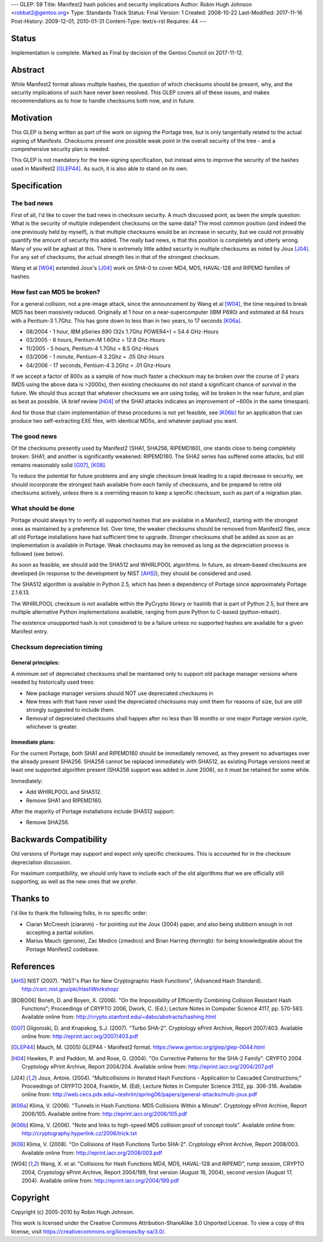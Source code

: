 ---
GLEP: 59
Title: Manifest2 hash policies and security implications
Author: Robin Hugh Johnson <robbat2@gentoo.org>
Type: Standards Track
Status: Final
Version: 1
Created: 2008-10-22
Last-Modified: 2017-11-16
Post-History: 2009-12-01, 2010-01-31
Content-Type: text/x-rst
Requires: 44
---

Status
======
Implementation is complete. Marked as Final by decision of the Gentoo
Council on 2017-11-12.

Abstract
========
While Manifest2 format allows multiple hashes, the question of which
checksums should be present, why, and the security implications of such
have never been resolved. This GLEP covers all of these issues, and
makes recommendations as to how to handle checksums both now, and in
future.

Motivation
==========
This GLEP is being written as part of the work on signing the Portage
tree, but is only tangentially related to the actual signing of
Manifests. Checksums present one possible weak point in the overall
security of the tree - and a comprehensive security plan is needed.

This GLEP is not mandatory for the tree-signing specification, but
instead aims to improve the security of the hashes used in Manifest2
[GLEP44]_. As such, it is also able to stand on its own.

Specification
=============
The bad news
------------
First of all, I'd like to cover the bad news in checksum security.
A much discussed point, as been the simple question: What is the
security of multiple independent checksums on the same data?
The most common position (and indeed the one previously held by myself),
is that multiple checksums would be an increase in security, but we
could not provably quantify the amount of security this added.
The really bad news, is that this position is completely and utterly
wrong. Many of you will be aghast at this. There is extremely little
added security in multiple checksums as noted by Joux [J04]_. For any set
of checksums, the actual strength lies in that of the strongest
checksum.

Wang et al [W04]_ extended Joux's [J04]_ work on SHA-0 to cover MD4, MD5,
HAVAL-128 and RIPEMD families of hashes.

How fast can MD5 be broken?
---------------------------
For a general collision, not a pre-image attack, since the announcement
by Wang et al [W04]_, the time required to break MD5 has been massively
reduced. Originally at 1 hour on a near-supercomputer (IBM P690) and
estimated at 64 hours with a Pentium-3 1.7Ghz. This has gone down to
less than in two years, to 17 seconds [K06a]_.

- 08/2004 - 1 hour, IBM pSeries 690 (32x 1.7Ghz POWER4+) = 54.4 GHz-Hours

- 03/2005 - 8 hours, Pentium-M 1.6Ghz = 12.8 Ghz-Hours

- 11/2005 - 5 hours, Pentium-4 1.7Ghz = 8.5 Ghz-Hours

- 03/2006 - 1 minute, Pentium-4 3.2Ghz = .05 Ghz-Hours

- 04/2006 - 17 seconds, Pentium-4 3.2Ghz = .01 Ghz-Hours

If we accept a factor of 800x as a sample of how much faster a checksum
may be broken over the course of 2 years (MD5 using the above data is
>2000x), then existing checksums do not stand a significant chance of
survival in the future. We should thus accept that whatever checksums we
are using today, will be broken in the near future, and plan as best as
possible. (A brief review [H04]_ of the SHA1 attacks indicates an
improvement of ~600x in the same timespan).

And for those that claim implementation of these procedures is not yet
feasible, see [K06b]_ for an application that can produce two
self-extracting EXE files, with identical MD5s, and whatever payload you
want.

The good news
-------------
Of the checksums presently used by Manifest2 (SHA1, SHA256, RIPEMD160),
one stands close to being completely broken: SHA1; and another is
significantly weakened: RIPEMD160. The SHA2 series has suffered some
attacks, but still remains reasonably solid [G07]_, [K08]_.

To reduce the potential for future problems and any single checksum
break leading to a rapid decrease in security, we should incorporate the
strongest hash available from each family of checksums, and be prepared
to retire old checksums actively, unless there is a overriding reason to
keep a specific checksum, such as part of a migration plan.

What should be done
-------------------
Portage should always try to verify all supported hashes that are
available in a Manifest2, starting with the strongest ones as maintained
by a preference list. Over time, the weaker checksums should be removed
from Manifest2 files, once all old Portage installations have had
sufficient time to upgrade. Stronger checksums shall be added as soon as
an implementation is available in Portage. Weak checksums may be removed
as long as the depreciation process is followed (see below).

As soon as feasible, we should add the SHA512 and WHIRLPOOL algorithms.
In future, as stream-based checksums are developed (in response to the
development by NIST [AHS]_), they should be considered and used.

The SHA512 algorithm is available in Python 2.5, which has been a
dependency of Portage since approximately Portage 2.1.6.13.

The WHIRLPOOL checksum is not available within the PyCrypto library or
hashlib that is part of Python 2.5, but there are multiple alternative
Python implementations available, ranging from pure Python to C-based
(python-mhash).

The existence unsupported hash is not considered to be a failure unless
no supported hashes are available for a given Manifest entry.

Checksum depreciation timing
----------------------------
General principles:
~~~~~~~~~~~~~~~~~~~
A minimum set of depreciated checksums shall be maintained only to
support old package manager versions where needed by historically used
trees:

- New package manager versions should NOT use depreciated checksums in

- New trees with that have never used the depreciated checksums may omit
  them for reasons of size, but are still strongly suggested to include
  them.

- Removal of depreciated checksums shall happen after no less than 18
  months or one major Portage version cycle, whichever is greater.

Immediate plans:
~~~~~~~~~~~~~~~~
For the current Portage, both SHA1 and RIPEMD160 should be immediately
removed, as they present no advantages over the already present SHA256.
SHA256 cannot be replaced immediately with SHA512, as existing Portage
versions need at least one supported algorithm present (SHA256 support
was added in June 2006), so it must be retained for some while.

Immediately:

- Add WHIRLPOOL and SHA512.

- Remove SHA1 and RIPEMD160.

After the majority of Portage installations include SHA512 support:

- Remove SHA256.

Backwards Compatibility
=======================
Old versions of Portage may support and expect only specific checksums.
This is accounted for in the checksum depreciation discussion.

For maximum compatibility, we should only have to include each of the
old algorithms that we are officially still supporting, as well as the
new ones that we prefer.

Thanks to
=========
I'd like to thank the following folks, in no specific order:

- Ciaran McCreesh (ciaranm) - for pointing out the Joux (2004) paper,
  and also being stubborn enough in not accepting a partial solution.
- Marius Mauch (genone), Zac Medico (zmedico) and Brian Harring
  (ferringb): for being knowledgeable about the Portage Manifest2
  codebase.

References
==========
.. [AHS] NIST (2007). "NIST's Plan for New Cryptographic Hash Functions",
   (Advanced Hash Standard). http://csrc.nist.gov/pki/HashWorkshop/

.. [BOBO06] Boneh, D. and Boyen, X. (2006). "On the Impossibility of
   Efficiently Combining Collision Resistant Hash Functions"; Proceedings
   of CRYPTO 2006, Dwork, C. (Ed.); Lecture Notes in Computer Science
   4117, pp. 570-583. Available online from:
   http://crypto.stanford.edu/~dabo/abstracts/hashing.html

.. [G07] Gligoroski, D. and Knapskog, S.J. (2007). "Turbo SHA-2".
   Cryptology ePrint Archive, Report 2007/403. Available online from:
   http://eprint.iacr.org/2007/403.pdf

.. [GLEP44] Mauch, M. (2005) GLEP44 - Manifest2 format.
   https://www.gentoo.org/glep/glep-0044.html

.. [H04] Hawkes, P. and Paddon, M. and Rose, G. (2004). "On Corrective
   Patterns for the SHA-2 Family". CRYPTO 2004 Cryptology ePrint Archive,
   Report 2004/204. Available online from:
   http://eprint.iacr.org/2004/207.pdf

.. [J04] Joux, Antoie. (2004).  "Multicollisions in Iterated Hash
   Functions - Application to Cascaded Constructions;" Proceedings of
   CRYPTO 2004, Franklin, M. (Ed); Lecture Notes in Computer Science
   3152, pp.  306-316. Available online from:
   http://web.cecs.pdx.edu/~teshrim/spring06/papers/general-attacks/multi-joux.pdf

.. [K06a] Klima, V. (2006). "Tunnels in Hash Functions: MD5 Collisions
   Within a Minute". Cryptology ePrint Archive, Report 2006/105.
   Available online from: http://eprint.iacr.org/2006/105.pdf

.. [K06b] Klima, V. (2006). "Note and links to high-speed MD5 collision
   proof of concept tools". Available online from:
   http://cryptography.hyperlink.cz/2006/trick.txt

.. [K08] Klima, V. (2008). "On Collisions of Hash Functions Turbo SHA-2".
   Cryptology ePrint Archive, Report 2008/003. Available online from:
   http://eprint.iacr.org/2008/003.pdf

.. [W04] Wang, X. et al: "Collisions for Hash Functions MD4, MD5,
   HAVAL-128 and RIPEMD", rump session, CRYPTO 2004, Cryptology ePrint
   Archive, Report 2004/199, first version (August 16, 2004), second
   version (August 17, 2004). Available online from:
   http://eprint.iacr.org/2004/199.pdf

Copyright
=========
Copyright (c) 2005-2010 by Robin Hugh Johnson.

This work is licensed under the Creative Commons Attribution-ShareAlike 3.0
Unported License.  To view a copy of this license, visit
https://creativecommons.org/licenses/by-sa/3.0/.

.. vim: tw=72 ts=2 expandtab:
